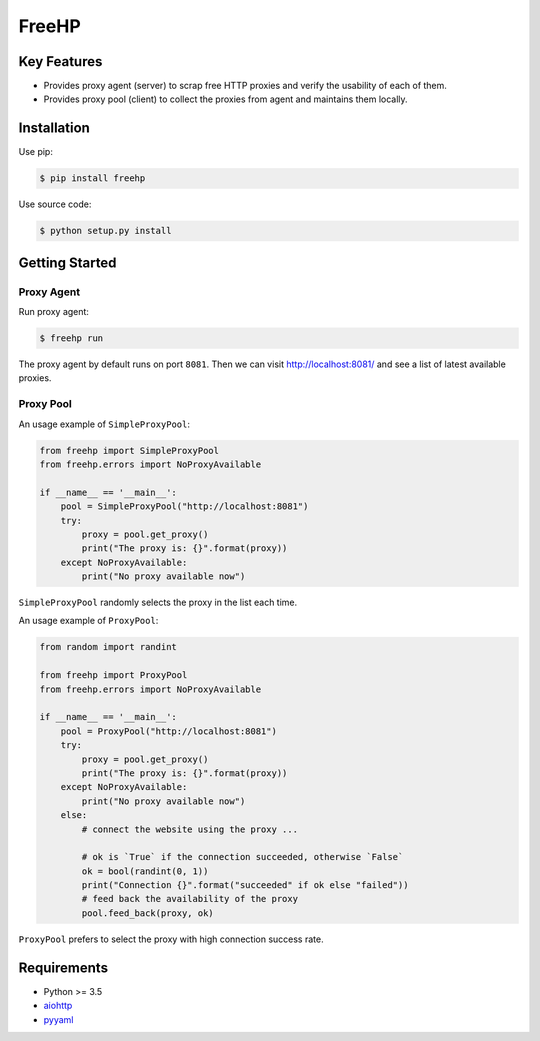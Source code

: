 ======
FreeHP
======

.. image:: https://img.shields.io/badge/license-Apache 2-blue.svg
    :target: https://github.com/jadbin/freehp/blob/master/LICENSE


Key Features
============

- Provides proxy agent (server) to scrap free HTTP proxies and verify the usability of each of them.
- Provides proxy pool (client) to collect the proxies from agent and maintains them locally.


Installation
============

Use pip:

.. code-block:: bash

    $ pip install freehp

Use source code:

.. code-block:: bash

    $ python setup.py install


Getting Started
===============

Proxy Agent
-----------

Run proxy agent:

.. code-block:: bash

    $ freehp run

The proxy agent by default runs on port ``8081``.
Then we can visit http://localhost:8081/ and see a list of latest available proxies.

Proxy Pool
----------

An usage example of ``SimpleProxyPool``:

.. code-block:: python

    from freehp import SimpleProxyPool
    from freehp.errors import NoProxyAvailable

    if __name__ == '__main__':
        pool = SimpleProxyPool("http://localhost:8081")
        try:
            proxy = pool.get_proxy()
            print("The proxy is: {}".format(proxy))
        except NoProxyAvailable:
            print("No proxy available now")

``SimpleProxyPool`` randomly selects the proxy in the list each time.

An usage example of ``ProxyPool``:

.. code-block:: python

    from random import randint

    from freehp import ProxyPool
    from freehp.errors import NoProxyAvailable

    if __name__ == '__main__':
        pool = ProxyPool("http://localhost:8081")
        try:
            proxy = pool.get_proxy()
            print("The proxy is: {}".format(proxy))
        except NoProxyAvailable:
            print("No proxy available now")
        else:
            # connect the website using the proxy ...

            # ok is `True` if the connection succeeded, otherwise `False`
            ok = bool(randint(0, 1))
            print("Connection {}".format("succeeded" if ok else "failed"))
            # feed back the availability of the proxy
            pool.feed_back(proxy, ok)

``ProxyPool`` prefers to select the proxy with high connection success rate.

Requirements
============

- Python >= 3.5
- `aiohttp`_
- `pyyaml`_

.. _aiohttp: https://pypi.python.org/pypi/aiohttp
.. _pyyaml: https://pypi.python.org/pypi/pyyaml
